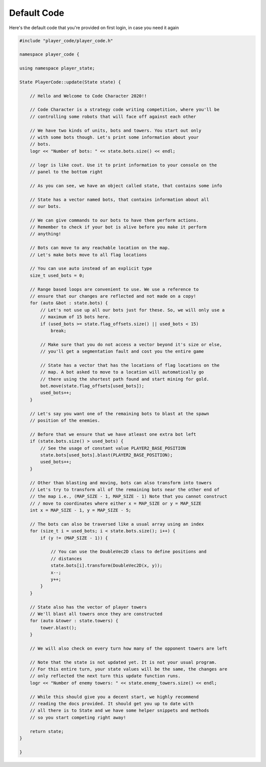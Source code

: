Default Code
============

Here's the default code that you're provided on first login, in case you need it again

.. code-block:: cpp

	#include "player_code/player_code.h"
	
	namespace player_code {
	
	using namespace player_state;
	
	State PlayerCode::update(State state) {
	
	    // Hello and Welcome to Code Character 2020!!
	
	    // Code Character is a strategy code writing competition, where you'll be
	    // controlling some robots that will face off against each other
	
	    // We have two kinds of units, bots and towers. You start out only
	    // with some bots though. Let's print some information about your
	    // bots.
	    logr << "Number of bots: " << state.bots.size() << endl;
	
	    // logr is like cout. Use it to print information to your console on the
	    // panel to the bottom right
	
	    // As you can see, we have an object called state, that contains some info
	
	    // State has a vector named bots, that contains information about all
	    // our bots.
	
	    // We can give commands to our bots to have them perform actions.
	    // Remember to check if your bot is alive before you make it perform
	    // anything!
	
	    // Bots can move to any reachable location on the map.
	    // Let's make bots move to all flag locations
	
	    // You can use auto instead of an explicit type
	    size_t used_bots = 0;
	
	    // Range based loops are convenient to use. We use a reference to
	    // ensure that our changes are reflected and not made on a copy!
	    for (auto &bot : state.bots) {
	        // Let's not use up all our bots just for these. So, we will only use a
	        // maximum of 15 bots here.
	        if (used_bots >= state.flag_offsets.size() || used_bots < 15)
	            break;

	        // Make sure that you do not access a vector beyond it's size or else, 
	        // you'll get a segmentation fault and cost you the entire game
	
	        // State has a vector that has the locations of flag locations on the
	        // map. A bot asked to move to a location will automatically go
	        // there using the shortest path found and start mining for gold.
	        bot.move(state.flag_offsets[used_bots]);
	        used_bots++;
	    }
	
	    // Let's say you want one of the remaining bots to blast at the spawn
	    // position of the enemies.
	
	    // Before that we ensure that we have atleast one extra bot left
	    if (state.bots.size() > used_bots) {
	        // See the usage of constant value PLAYER2_BASE_POSITION
	        state.bots[used_bots].blast(PLAYER2_BASE_POSITION);
	        used_bots++;
	    }
	
	    // Other than blasting and moving, bots can also transform into towers
	    // Let's try to transform all of the remaining bots near the other end of
	    // the map i.e., (MAP_SIZE - 1, MAP_SIZE - 1) Note that you cannot construct
	    // / move to coordinates where either x = MAP_SIZE or y = MAP_SIZE
	    int x = MAP_SIZE - 1, y = MAP_SIZE - 5;
	
	    // The bots can also be traversed like a usual array using an index
	    for (size_t i = used_bots; i < state.bots.size(); i++) {
	        if (y != (MAP_SIZE - 1)) {
	
	            // You can use the DoubleVec2D class to define positions and
	            // distances
	            state.bots[i].transform(DoubleVec2D(x, y));
	            x--;
	            y++;
	        }
	    }
	
	    // State also has the vector of player towers
	    // We'll blast all towers once they are constructed
	    for (auto &tower : state.towers) {
	        tower.blast();
	    }
	
	    // We will also check on every turn how many of the opponent towers are left
	
	    // Note that the state is not updated yet. It is not your usual program.
	    // For this entire turn, your state values will be the same, the changes are
	    // only reflected the next turn this update function runs.
	    logr << "Number of enemy towers: " << state.enemy_towers.size() << endl;
	
	    // While this should give you a decent start, we highly recommend
	    // reading the docs provided. It should get you up to date with
	    // all there is to State and we have some helper snippets and methods
	    // so you start competing right away!
	
	    return state;
	}
	
	}
